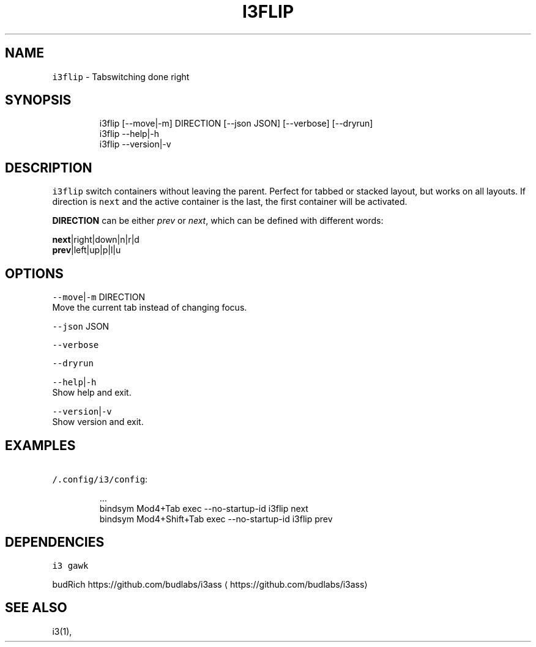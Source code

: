 .nh
.TH I3FLIP 1 2020\-07\-30 Linux "User Manuals"
.SH NAME
.PP
\fB\fCi3flip\fR \- Tabswitching done right

.SH SYNOPSIS
.PP
.RS

.nf
i3flip [\-\-move|\-m] DIRECTION [\-\-json JSON] [\-\-verbose] [\-\-dryrun]
i3flip \-\-help|\-h
i3flip \-\-version|\-v

.fi
.RE

.SH DESCRIPTION
.PP
\fB\fCi3flip\fR switch containers without leaving the
parent. Perfect for tabbed or stacked layout, but
works on all layouts. If direction is \fB\fCnext\fR and
the active container is the last, the first
container will be activated.

.PP
\fBDIRECTION\fP can be either \fIprev\fP or \fInext\fP,
which can be defined with different words:

.PP
\fBnext\fP|right|down|n|r|d
.br
\fBprev\fP|left|up|p|l|u

.SH OPTIONS
.PP
\fB\fC\-\-move\fR|\fB\fC\-m\fR DIRECTION
.br
Move the current tab instead of changing focus.

.PP
\fB\fC\-\-json\fR JSON

.PP
\fB\fC\-\-verbose\fR

.PP
\fB\fC\-\-dryrun\fR

.PP
\fB\fC\-\-help\fR|\fB\fC\-h\fR
.br
Show help and exit.

.PP
\fB\fC\-\-version\fR|\fB\fC\-v\fR
.br
Show version and exit.

.SH EXAMPLES
.PP
\fB\fC\~/.config/i3/config\fR:

.PP
.RS

.nf
\&...
bindsym Mod4+Tab         exec \-\&\-\&no\-\&startup\-\&id i3flip next
bindsym Mod4+Shift+Tab   exec \-\&\-\&no\-\&startup\-\&id i3flip prev

.fi
.RE

.SH DEPENDENCIES
.PP
\fB\fCi3\fR \fB\fCgawk\fR

.PP
budRich https://github.com/budlabs/i3ass
\[la]https://github.com/budlabs/i3ass\[ra]

.SH SEE ALSO
.PP
i3(1),
